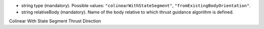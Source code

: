
.. role:: jsontype
.. role:: jsonkey
.. role:: arrow

- :jsontype:`string` :jsonkey:`type` (mandatory). Possible values: :literal:`"colinearWithStateSegment"`, :literal:`"fromExistingBodyOrientation"`.
- :jsontype:`string` :jsonkey:`relativeBody` (mandatory). Name of the body relative to which thrust guidance algorithm is defined.

.. container:: toggle

	.. container:: header

		:arrow:`Colinear With State Segment Thrust Direction`

	.. include:: ColinearWithStateSegmentThrustDirection.rst
